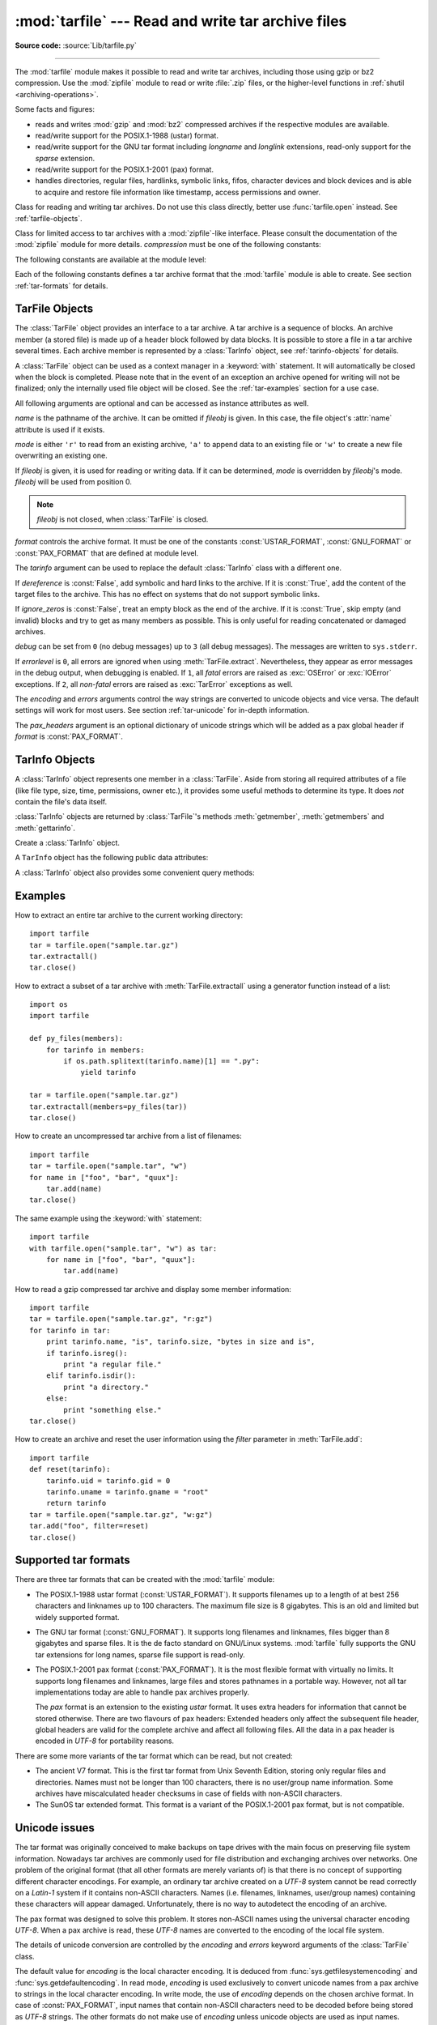 :mod:`tarfile` --- Read and write tar archive files
===================================================

.. module:: tarfile
   :synopsis: Read and write tar-format archive files.


.. versionadded:: 2.3

.. moduleauthor:: Lars Gustäbel <lars@gustaebel.de>
.. sectionauthor:: Lars Gustäbel <lars@gustaebel.de>

**Source code:** :source:`Lib/tarfile.py`

--------------

The :mod:`tarfile` module makes it possible to read and write tar
archives, including those using gzip or bz2 compression.
Use the :mod:`zipfile` module to read or write :file:`.zip` files, or the
higher-level functions in :ref:`shutil <archiving-operations>`.

Some facts and figures:

* reads and writes :mod:`gzip` and :mod:`bz2` compressed archives
  if the respective modules are available.

* read/write support for the POSIX.1-1988 (ustar) format.

* read/write support for the GNU tar format including *longname* and *longlink*
  extensions, read-only support for the *sparse* extension.

* read/write support for the POSIX.1-2001 (pax) format.

  .. versionadded:: 2.6

* handles directories, regular files, hardlinks, symbolic links, fifos,
  character devices and block devices and is able to acquire and restore file
  information like timestamp, access permissions and owner.


.. function:: open(name=None, mode='r', fileobj=None, bufsize=10240, \*\*kwargs)

   Return a :class:`TarFile` object for the pathname *name*. For detailed
   information on :class:`TarFile` objects and the keyword arguments that are
   allowed, see :ref:`tarfile-objects`.

   *mode* has to be a string of the form ``'filemode[:compression]'``, it defaults
   to ``'r'``. Here is a full list of mode combinations:

   +------------------+---------------------------------------------+
   | mode             | action                                      |
   +==================+=============================================+
   | ``'r' or 'r:*'`` | Open for reading with transparent           |
   |                  | compression (recommended).                  |
   +------------------+---------------------------------------------+
   | ``'r:'``         | Open for reading exclusively without        |
   |                  | compression.                                |
   +------------------+---------------------------------------------+
   | ``'r:gz'``       | Open for reading with gzip compression.     |
   +------------------+---------------------------------------------+
   | ``'r:bz2'``      | Open for reading with bzip2 compression.    |
   +------------------+---------------------------------------------+
   | ``'a' or 'a:'``  | Open for appending with no compression. The |
   |                  | file is created if it does not exist.       |
   +------------------+---------------------------------------------+
   | ``'w' or 'w:'``  | Open for uncompressed writing.              |
   +------------------+---------------------------------------------+
   | ``'w:gz'``       | Open for gzip compressed writing.           |
   +------------------+---------------------------------------------+
   | ``'w:bz2'``      | Open for bzip2 compressed writing.          |
   +------------------+---------------------------------------------+

   Note that ``'a:gz'`` or ``'a:bz2'`` is not possible. If *mode* is not suitable
   to open a certain (compressed) file for reading, :exc:`ReadError` is raised. Use
   *mode* ``'r'`` to avoid this.  If a compression method is not supported,
   :exc:`CompressionError` is raised.

   If *fileobj* is specified, it is used as an alternative to a file object opened
   for *name*. It is supposed to be at position 0.

   For modes ``'w:gz'``, ``'r:gz'``, ``'w:bz2'``, ``'r:bz2'``, :func:`tarfile.open`
   accepts the keyword argument *compresslevel* (default ``9``) to
   specify the compression level of the file.

   For special purposes, there is a second format for *mode*:
   ``'filemode|[compression]'``.  :func:`tarfile.open` will return a :class:`TarFile`
   object that processes its data as a stream of blocks.  No random seeking will
   be done on the file. If given, *fileobj* may be any object that has a
   :meth:`read` or :meth:`write` method (depending on the *mode*). *bufsize*
   specifies the blocksize and defaults to ``20 * 512`` bytes. Use this variant
   in combination with e.g. ``sys.stdin``, a socket file object or a tape
   device. However, such a :class:`TarFile` object is limited in that it does
   not allow random access, see :ref:`tar-examples`.  The currently
   possible modes:

   +-------------+--------------------------------------------+
   | Mode        | Action                                     |
   +=============+============================================+
   | ``'r|*'``   | Open a *stream* of tar blocks for reading  |
   |             | with transparent compression.              |
   +-------------+--------------------------------------------+
   | ``'r|'``    | Open a *stream* of uncompressed tar blocks |
   |             | for reading.                               |
   +-------------+--------------------------------------------+
   | ``'r|gz'``  | Open a gzip compressed *stream* for        |
   |             | reading.                                   |
   +-------------+--------------------------------------------+
   | ``'r|bz2'`` | Open a bzip2 compressed *stream* for       |
   |             | reading.                                   |
   +-------------+--------------------------------------------+
   | ``'w|'``    | Open an uncompressed *stream* for writing. |
   +-------------+--------------------------------------------+
   | ``'w|gz'``  | Open a gzip compressed *stream* for        |
   |             | writing.                                   |
   +-------------+--------------------------------------------+
   | ``'w|bz2'`` | Open a bzip2 compressed *stream* for       |
   |             | writing.                                   |
   +-------------+--------------------------------------------+


.. class:: TarFile

   Class for reading and writing tar archives. Do not use this class directly,
   better use :func:`tarfile.open` instead. See :ref:`tarfile-objects`.


.. function:: is_tarfile(name)

   Return :const:`True` if *name* is a tar archive file, that the :mod:`tarfile`
   module can read.


.. class:: TarFileCompat(filename, mode='r', compression=TAR_PLAIN)

   Class for limited access to tar archives with a :mod:`zipfile`\ -like interface.
   Please consult the documentation of the :mod:`zipfile` module for more details.
   *compression* must be one of the following constants:


   .. data:: TAR_PLAIN

      Constant for an uncompressed tar archive.


   .. data:: TAR_GZIPPED

      Constant for a :mod:`gzip` compressed tar archive.


   .. deprecated:: 2.6
      The :class:`TarFileCompat` class has been removed in Python 3.


.. exception:: TarError

   Base class for all :mod:`tarfile` exceptions.


.. exception:: ReadError

   Is raised when a tar archive is opened, that either cannot be handled by the
   :mod:`tarfile` module or is somehow invalid.


.. exception:: CompressionError

   Is raised when a compression method is not supported or when the data cannot be
   decoded properly.


.. exception:: StreamError

   Is raised for the limitations that are typical for stream-like :class:`TarFile`
   objects.


.. exception:: ExtractError

   Is raised for *non-fatal* errors when using :meth:`TarFile.extract`, but only if
   :attr:`TarFile.errorlevel`\ ``== 2``.


The following constants are available at the module level:

.. data:: ENCODING

   The default character encoding: ``'utf-8'`` on Windows, the value returned by
   :func:`sys.getfilesystemencoding` otherwise.


.. exception:: HeaderError

   Is raised by :meth:`TarInfo.frombuf` if the buffer it gets is invalid.

   .. versionadded:: 2.6


Each of the following constants defines a tar archive format that the
:mod:`tarfile` module is able to create. See section :ref:`tar-formats` for
details.


.. data:: USTAR_FORMAT

   POSIX.1-1988 (ustar) format.


.. data:: GNU_FORMAT

   GNU tar format.


.. data:: PAX_FORMAT

   POSIX.1-2001 (pax) format.


.. data:: DEFAULT_FORMAT

   The default format for creating archives. This is currently :const:`GNU_FORMAT`.


.. seealso::

   Module :mod:`zipfile`
      Documentation of the :mod:`zipfile` standard module.

   :ref:`archiving-operations`
      Documentation of the higher-level archiving facilities provided by the
      standard :mod:`shutil` module.

   `GNU tar manual, Basic Tar Format <https://www.gnu.org/software/tar/manual/html_node/Standard.html>`_
      Documentation for tar archive files, including GNU tar extensions.


.. _tarfile-objects:

TarFile Objects
---------------

The :class:`TarFile` object provides an interface to a tar archive. A tar
archive is a sequence of blocks. An archive member (a stored file) is made up of
a header block followed by data blocks. It is possible to store a file in a tar
archive several times. Each archive member is represented by a :class:`TarInfo`
object, see :ref:`tarinfo-objects` for details.

A :class:`TarFile` object can be used as a context manager in a :keyword:`with`
statement. It will automatically be closed when the block is completed. Please
note that in the event of an exception an archive opened for writing will not
be finalized; only the internally used file object will be closed. See the
:ref:`tar-examples` section for a use case.

.. versionadded:: 2.7
   Added support for the context management protocol.

.. class:: TarFile(name=None, mode='r', fileobj=None, format=DEFAULT_FORMAT, tarinfo=TarInfo, dereference=False, ignore_zeros=False, encoding=ENCODING, errors=None, pax_headers=None, debug=0, errorlevel=0)

   All following arguments are optional and can be accessed as instance attributes
   as well.

   *name* is the pathname of the archive. It can be omitted if *fileobj* is given.
   In this case, the file object's :attr:`name` attribute is used if it exists.

   *mode* is either ``'r'`` to read from an existing archive, ``'a'`` to append
   data to an existing file or ``'w'`` to create a new file overwriting an existing
   one.

   If *fileobj* is given, it is used for reading or writing data. If it can be
   determined, *mode* is overridden by *fileobj*'s mode. *fileobj* will be used
   from position 0.

   .. note::

      *fileobj* is not closed, when :class:`TarFile` is closed.

   *format* controls the archive format. It must be one of the constants
   :const:`USTAR_FORMAT`, :const:`GNU_FORMAT` or :const:`PAX_FORMAT` that are
   defined at module level.

   .. versionadded:: 2.6

   The *tarinfo* argument can be used to replace the default :class:`TarInfo` class
   with a different one.

   .. versionadded:: 2.6

   If *dereference* is :const:`False`, add symbolic and hard links to the archive. If it
   is :const:`True`, add the content of the target files to the archive. This has no
   effect on systems that do not support symbolic links.

   If *ignore_zeros* is :const:`False`, treat an empty block as the end of the archive.
   If it is :const:`True`, skip empty (and invalid) blocks and try to get as many members
   as possible. This is only useful for reading concatenated or damaged archives.

   *debug* can be set from ``0`` (no debug messages) up to ``3`` (all debug
   messages). The messages are written to ``sys.stderr``.

   If *errorlevel* is ``0``, all errors are ignored when using :meth:`TarFile.extract`.
   Nevertheless, they appear as error messages in the debug output, when debugging
   is enabled.  If ``1``, all *fatal* errors are raised as :exc:`OSError` or
   :exc:`IOError` exceptions. If ``2``, all *non-fatal* errors are raised as
   :exc:`TarError` exceptions as well.

   The *encoding* and *errors* arguments control the way strings are converted to
   unicode objects and vice versa. The default settings will work for most users.
   See section :ref:`tar-unicode` for in-depth information.

   .. versionadded:: 2.6

   The *pax_headers* argument is an optional dictionary of unicode strings which
   will be added as a pax global header if *format* is :const:`PAX_FORMAT`.

   .. versionadded:: 2.6


.. classmethod:: TarFile.open(...)

   Alternative constructor. The :func:`tarfile.open` function is actually a
   shortcut to this classmethod.


.. method:: TarFile.getmember(name)

   Return a :class:`TarInfo` object for member *name*. If *name* can not be found
   in the archive, :exc:`KeyError` is raised.

   .. note::

      If a member occurs more than once in the archive, its last occurrence is assumed
      to be the most up-to-date version.


.. method:: TarFile.getmembers()

   Return the members of the archive as a list of :class:`TarInfo` objects. The
   list has the same order as the members in the archive.


.. method:: TarFile.getnames()

   Return the members as a list of their names. It has the same order as the list
   returned by :meth:`getmembers`.


.. method:: TarFile.list(verbose=True)

   Print a table of contents to ``sys.stdout``. If *verbose* is :const:`False`,
   only the names of the members are printed. If it is :const:`True`, output
   similar to that of :program:`ls -l` is produced.


.. method:: TarFile.next()

   Return the next member of the archive as a :class:`TarInfo` object, when
   :class:`TarFile` is opened for reading. Return :const:`None` if there is no more
   available.


.. method:: TarFile.extractall(path=".", members=None)

   Extract all members from the archive to the current working directory or
   directory *path*. If optional *members* is given, it must be a subset of the
   list returned by :meth:`getmembers`. Directory information like owner,
   modification time and permissions are set after all members have been extracted.
   This is done to work around two problems: A directory's modification time is
   reset each time a file is created in it. And, if a directory's permissions do
   not allow writing, extracting files to it will fail.

   .. warning::

      Never extract archives from untrusted sources without prior inspection.
      It is possible that files are created outside of *path*, e.g. members
      that have absolute filenames starting with ``"/"`` or filenames with two
      dots ``".."``.

   .. versionadded:: 2.5


.. method:: TarFile.extract(member, path="")

   Extract a member from the archive to the current working directory, using its
   full name. Its file information is extracted as accurately as possible. *member*
   may be a filename or a :class:`TarInfo` object. You can specify a different
   directory using *path*.

   .. note::

      The :meth:`extract` method does not take care of several extraction issues.
      In most cases you should consider using the :meth:`extractall` method.

   .. warning::

      See the warning for :meth:`extractall`.


.. method:: TarFile.extractfile(member)

   Extract a member from the archive as a file object. *member* may be a filename
   or a :class:`TarInfo` object. If *member* is a regular file, a file-like object
   is returned. If *member* is a link, a file-like object is constructed from the
   link's target. If *member* is none of the above, :const:`None` is returned.

   .. note::

      The file-like object is read-only.  It provides the methods
      :meth:`read`, :meth:`readline`, :meth:`readlines`, :meth:`seek`, :meth:`tell`,
      and :meth:`close`, and also supports iteration over its lines.


.. method:: TarFile.add(name, arcname=None, recursive=True, exclude=None, filter=None)

   Add the file *name* to the archive. *name* may be any type of file (directory,
   fifo, symbolic link, etc.). If given, *arcname* specifies an alternative name
   for the file in the archive. Directories are added recursively by default. This
   can be avoided by setting *recursive* to :const:`False`. If *exclude* is given
   it must be a function that takes one filename argument and returns a boolean
   value. Depending on this value the respective file is either excluded
   (:const:`True`) or added (:const:`False`). If *filter* is specified it must
   be a function that takes a :class:`TarInfo` object argument and returns the
   changed :class:`TarInfo` object. If it instead returns :const:`None` the :class:`TarInfo`
   object will be excluded from the archive. See :ref:`tar-examples` for an
   example.

   .. versionchanged:: 2.6
      Added the *exclude* parameter.

   .. versionchanged:: 2.7
      Added the *filter* parameter.

   .. deprecated:: 2.7
      The *exclude* parameter is deprecated, please use the *filter* parameter
      instead.  For maximum portability, *filter* should be used as a keyword
      argument rather than as a positional argument so that code won't be
      affected when *exclude* is ultimately removed.


.. method:: TarFile.addfile(tarinfo, fileobj=None)

   Add the :class:`TarInfo` object *tarinfo* to the archive. If *fileobj* is given,
   ``tarinfo.size`` bytes are read from it and added to the archive.  You can
   create :class:`TarInfo` objects directly, or by using :meth:`gettarinfo`.

   .. note::
      On Windows platforms, *fileobj* should always be opened with mode ``'rb'`` to
      avoid irritation about the file size.


.. method:: TarFile.gettarinfo(name=None, arcname=None, fileobj=None)

   Create a :class:`TarInfo` object from the result of :func:`os.stat` or
   equivalent on an existing file.  The file is either named by *name*, or
   specified as a file object *fileobj* with a file descriptor.  If
   given, *arcname* specifies an alternative name for the file in the
   archive, otherwise, the name is taken from *fileobj*’s
   :attr:`~file.name` attribute, or the *name* argument.

   You can modify some
   of the :class:`TarInfo`’s attributes before you add it using :meth:`addfile`.
   If the file object is not an ordinary file object positioned at the
   beginning of the file, attributes such as :attr:`~TarInfo.size` may need
   modifying.  This is the case for objects such as :class:`~gzip.GzipFile`.
   The :attr:`~TarInfo.name` may also be modified, in which case *arcname*
   could be a dummy string.


.. method:: TarFile.close()

   Close the :class:`TarFile`. In write mode, two finishing zero blocks are
   appended to the archive.


.. attribute:: TarFile.posix

   Setting this to :const:`True` is equivalent to setting the :attr:`format`
   attribute to :const:`USTAR_FORMAT`, :const:`False` is equivalent to
   :const:`GNU_FORMAT`.

   .. versionchanged:: 2.4
      *posix* defaults to :const:`False`.

   .. deprecated:: 2.6
      Use the :attr:`format` attribute instead.


.. attribute:: TarFile.pax_headers

   A dictionary containing key-value pairs of pax global headers.

   .. versionadded:: 2.6


.. _tarinfo-objects:

TarInfo Objects
---------------

A :class:`TarInfo` object represents one member in a :class:`TarFile`. Aside
from storing all required attributes of a file (like file type, size, time,
permissions, owner etc.), it provides some useful methods to determine its type.
It does *not* contain the file's data itself.

:class:`TarInfo` objects are returned by :class:`TarFile`'s methods
:meth:`getmember`, :meth:`getmembers` and :meth:`gettarinfo`.


.. class:: TarInfo(name="")

   Create a :class:`TarInfo` object.


.. method:: TarInfo.frombuf(buf)

   Create and return a :class:`TarInfo` object from string buffer *buf*.

   .. versionadded:: 2.6
      Raises :exc:`HeaderError` if the buffer is invalid..


.. method:: TarInfo.fromtarfile(tarfile)

   Read the next member from the :class:`TarFile` object *tarfile* and return it as
   a :class:`TarInfo` object.

   .. versionadded:: 2.6


.. method:: TarInfo.tobuf(format=DEFAULT_FORMAT, encoding=ENCODING, errors='strict')

   Create a string buffer from a :class:`TarInfo` object. For information on the
   arguments see the constructor of the :class:`TarFile` class.

   .. versionchanged:: 2.6
      The arguments were added.

A ``TarInfo`` object has the following public data attributes:


.. attribute:: TarInfo.name

   Name of the archive member.


.. attribute:: TarInfo.size

   Size in bytes.


.. attribute:: TarInfo.mtime

   Time of last modification.


.. attribute:: TarInfo.mode

   Permission bits.


.. attribute:: TarInfo.type

   File type.  *type* is usually one of these constants: :const:`REGTYPE`,
   :const:`AREGTYPE`, :const:`LNKTYPE`, :const:`SYMTYPE`, :const:`DIRTYPE`,
   :const:`FIFOTYPE`, :const:`CONTTYPE`, :const:`CHRTYPE`, :const:`BLKTYPE`,
   :const:`GNUTYPE_SPARSE`.  To determine the type of a :class:`TarInfo` object
   more conveniently, use the ``is*()`` methods below.


.. attribute:: TarInfo.linkname

   Name of the target file name, which is only present in :class:`TarInfo` objects
   of type :const:`LNKTYPE` and :const:`SYMTYPE`.


.. attribute:: TarInfo.uid

   User ID of the user who originally stored this member.


.. attribute:: TarInfo.gid

   Group ID of the user who originally stored this member.


.. attribute:: TarInfo.uname

   User name.


.. attribute:: TarInfo.gname

   Group name.


.. attribute:: TarInfo.pax_headers

   A dictionary containing key-value pairs of an associated pax extended header.

   .. versionadded:: 2.6

A :class:`TarInfo` object also provides some convenient query methods:


.. method:: TarInfo.isfile()

   Return :const:`True` if the :class:`Tarinfo` object is a regular file.


.. method:: TarInfo.isreg()

   Same as :meth:`isfile`.


.. method:: TarInfo.isdir()

   Return :const:`True` if it is a directory.


.. method:: TarInfo.issym()

   Return :const:`True` if it is a symbolic link.


.. method:: TarInfo.islnk()

   Return :const:`True` if it is a hard link.


.. method:: TarInfo.ischr()

   Return :const:`True` if it is a character device.


.. method:: TarInfo.isblk()

   Return :const:`True` if it is a block device.


.. method:: TarInfo.isfifo()

   Return :const:`True` if it is a FIFO.


.. method:: TarInfo.isdev()

   Return :const:`True` if it is one of character device, block device or FIFO.


.. _tar-examples:

Examples
--------

How to extract an entire tar archive to the current working directory::

   import tarfile
   tar = tarfile.open("sample.tar.gz")
   tar.extractall()
   tar.close()

How to extract a subset of a tar archive with :meth:`TarFile.extractall` using
a generator function instead of a list::

   import os
   import tarfile

   def py_files(members):
       for tarinfo in members:
           if os.path.splitext(tarinfo.name)[1] == ".py":
               yield tarinfo

   tar = tarfile.open("sample.tar.gz")
   tar.extractall(members=py_files(tar))
   tar.close()

How to create an uncompressed tar archive from a list of filenames::

   import tarfile
   tar = tarfile.open("sample.tar", "w")
   for name in ["foo", "bar", "quux"]:
       tar.add(name)
   tar.close()

The same example using the :keyword:`with` statement::

    import tarfile
    with tarfile.open("sample.tar", "w") as tar:
        for name in ["foo", "bar", "quux"]:
            tar.add(name)

How to read a gzip compressed tar archive and display some member information::

   import tarfile
   tar = tarfile.open("sample.tar.gz", "r:gz")
   for tarinfo in tar:
       print tarinfo.name, "is", tarinfo.size, "bytes in size and is",
       if tarinfo.isreg():
           print "a regular file."
       elif tarinfo.isdir():
           print "a directory."
       else:
           print "something else."
   tar.close()

How to create an archive and reset the user information using the *filter*
parameter in :meth:`TarFile.add`::

    import tarfile
    def reset(tarinfo):
        tarinfo.uid = tarinfo.gid = 0
        tarinfo.uname = tarinfo.gname = "root"
        return tarinfo
    tar = tarfile.open("sample.tar.gz", "w:gz")
    tar.add("foo", filter=reset)
    tar.close()


.. _tar-formats:

Supported tar formats
---------------------

There are three tar formats that can be created with the :mod:`tarfile` module:

* The POSIX.1-1988 ustar format (:const:`USTAR_FORMAT`). It supports filenames
  up to a length of at best 256 characters and linknames up to 100 characters. The
  maximum file size is 8 gigabytes. This is an old and limited but widely
  supported format.

* The GNU tar format (:const:`GNU_FORMAT`). It supports long filenames and
  linknames, files bigger than 8 gigabytes and sparse files. It is the de facto
  standard on GNU/Linux systems. :mod:`tarfile` fully supports the GNU tar
  extensions for long names, sparse file support is read-only.

* The POSIX.1-2001 pax format (:const:`PAX_FORMAT`). It is the most flexible
  format with virtually no limits. It supports long filenames and linknames, large
  files and stores pathnames in a portable way. However, not all tar
  implementations today are able to handle pax archives properly.

  The *pax* format is an extension to the existing *ustar* format. It uses extra
  headers for information that cannot be stored otherwise. There are two flavours
  of pax headers: Extended headers only affect the subsequent file header, global
  headers are valid for the complete archive and affect all following files. All
  the data in a pax header is encoded in *UTF-8* for portability reasons.

There are some more variants of the tar format which can be read, but not
created:

* The ancient V7 format. This is the first tar format from Unix Seventh Edition,
  storing only regular files and directories. Names must not be longer than 100
  characters, there is no user/group name information. Some archives have
  miscalculated header checksums in case of fields with non-ASCII characters.

* The SunOS tar extended format. This format is a variant of the POSIX.1-2001
  pax format, but is not compatible.

.. _tar-unicode:

Unicode issues
--------------

The tar format was originally conceived to make backups on tape drives with the
main focus on preserving file system information. Nowadays tar archives are
commonly used for file distribution and exchanging archives over networks. One
problem of the original format (that all other formats are merely variants of)
is that there is no concept of supporting different character encodings. For
example, an ordinary tar archive created on a *UTF-8* system cannot be read
correctly on a *Latin-1* system if it contains non-ASCII characters. Names (i.e.
filenames, linknames, user/group names) containing these characters will appear
damaged.  Unfortunately, there is no way to autodetect the encoding of an
archive.

The pax format was designed to solve this problem. It stores non-ASCII names
using the universal character encoding *UTF-8*. When a pax archive is read,
these *UTF-8* names are converted to the encoding of the local file system.

The details of unicode conversion are controlled by the *encoding* and *errors*
keyword arguments of the :class:`TarFile` class.

The default value for *encoding* is the local character encoding. It is deduced
from :func:`sys.getfilesystemencoding` and :func:`sys.getdefaultencoding`. In
read mode, *encoding* is used exclusively to convert unicode names from a pax
archive to strings in the local character encoding. In write mode, the use of
*encoding* depends on the chosen archive format. In case of :const:`PAX_FORMAT`,
input names that contain non-ASCII characters need to be decoded before being
stored as *UTF-8* strings. The other formats do not make use of *encoding*
unless unicode objects are used as input names. These are converted to 8-bit
character strings before they are added to the archive.

The *errors* argument defines how characters are treated that cannot be
converted to or from *encoding*. Possible values are listed in section
:ref:`codec-base-classes`. In read mode, there is an additional scheme
``'utf-8'`` which means that bad characters are replaced by their *UTF-8*
representation. This is the default scheme. In write mode the default value for
*errors* is ``'strict'`` to ensure that name information is not altered
unnoticed.

